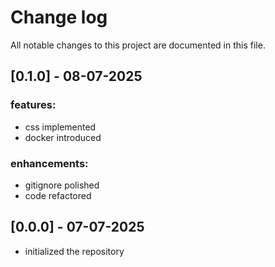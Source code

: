 * Change log

All notable changes to this project are documented in this file.

** [0.1.0] - 08-07-2025

*** features:
  - css implemented
  - docker introduced

*** enhancements:
  - gitignore polished
  - code refactored

** [0.0.0] - 07-07-2025

  - initialized the repository